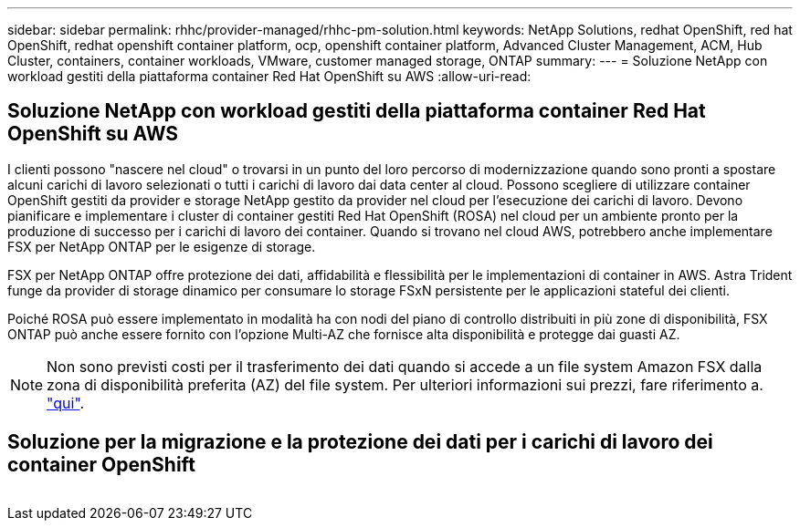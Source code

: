 ---
sidebar: sidebar 
permalink: rhhc/provider-managed/rhhc-pm-solution.html 
keywords: NetApp Solutions, redhat OpenShift, red hat OpenShift, redhat openshift container platform, ocp, openshift container platform, Advanced Cluster Management, ACM, Hub Cluster, containers, container workloads, VMware, customer managed storage, ONTAP 
summary:  
---
= Soluzione NetApp con workload gestiti della piattaforma container Red Hat OpenShift su AWS
:allow-uri-read: 




== Soluzione NetApp con workload gestiti della piattaforma container Red Hat OpenShift su AWS

[role="lead"]
I clienti possono "nascere nel cloud" o trovarsi in un punto del loro percorso di modernizzazione quando sono pronti a spostare alcuni carichi di lavoro selezionati o tutti i carichi di lavoro dai data center al cloud. Possono scegliere di utilizzare container OpenShift gestiti da provider e storage NetApp gestito da provider nel cloud per l'esecuzione dei carichi di lavoro. Devono pianificare e implementare i cluster di container gestiti Red Hat OpenShift (ROSA) nel cloud per un ambiente pronto per la produzione di successo per i carichi di lavoro dei container. Quando si trovano nel cloud AWS, potrebbero anche implementare FSX per NetApp ONTAP per le esigenze di storage.

FSX per NetApp ONTAP offre protezione dei dati, affidabilità e flessibilità per le implementazioni di container in AWS. Astra Trident funge da provider di storage dinamico per consumare lo storage FSxN persistente per le applicazioni stateful dei clienti.

Poiché ROSA può essere implementato in modalità ha con nodi del piano di controllo distribuiti in più zone di disponibilità, FSX ONTAP può anche essere fornito con l'opzione Multi-AZ che fornisce alta disponibilità e protegge dai guasti AZ.


NOTE: Non sono previsti costi per il trasferimento dei dati quando si accede a un file system Amazon FSX dalla zona di disponibilità preferita (AZ) del file system. Per ulteriori informazioni sui prezzi, fare riferimento a. link:https://aws.amazon.com/fsx/netapp-ontap/pricing/["qui"].



== Soluzione per la migrazione e la protezione dei dati per i carichi di lavoro dei container OpenShift

image:rhhc-rosa-with-fsxn.png[""]
